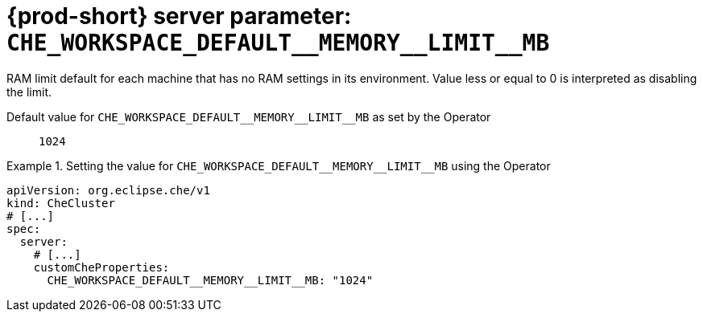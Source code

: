   
[id="{prod-id-short}-server-parameter-che_workspace_default__memory__limit__mb_{context}"]
= {prod-short} server parameter: `+CHE_WORKSPACE_DEFAULT__MEMORY__LIMIT__MB+`

// FIXME: Fix the language and remove the  vale off statement.
// pass:[<!-- vale off -->]

RAM limit default for each machine that has no RAM settings in its environment. Value less or equal to 0 is interpreted as disabling the limit.

// Default value for `+CHE_WORKSPACE_DEFAULT__MEMORY__LIMIT__MB+`:: `+1024+`

// If the Operator sets a different value, uncomment and complete following block:
Default value for `+CHE_WORKSPACE_DEFAULT__MEMORY__LIMIT__MB+` as set by the Operator:: `+1024+`

ifeval::["{project-context}" == "che"]
// If Helm sets a different default value, uncomment and complete following block:
Default value for `+CHE_WORKSPACE_DEFAULT__MEMORY__LIMIT__MB+` as set using the `configMap`:: `+1024+`
endif::[]

// FIXME: If the parameter can be set with the simpler syntax defined for CheCluster Custom Resource, replace it here

.Setting the value for `+CHE_WORKSPACE_DEFAULT__MEMORY__LIMIT__MB+` using the Operator
====
[source,yaml]
----
apiVersion: org.eclipse.che/v1
kind: CheCluster
# [...]
spec:
  server:
    # [...]
    customCheProperties:
      CHE_WORKSPACE_DEFAULT__MEMORY__LIMIT__MB: "1024"
----
====


